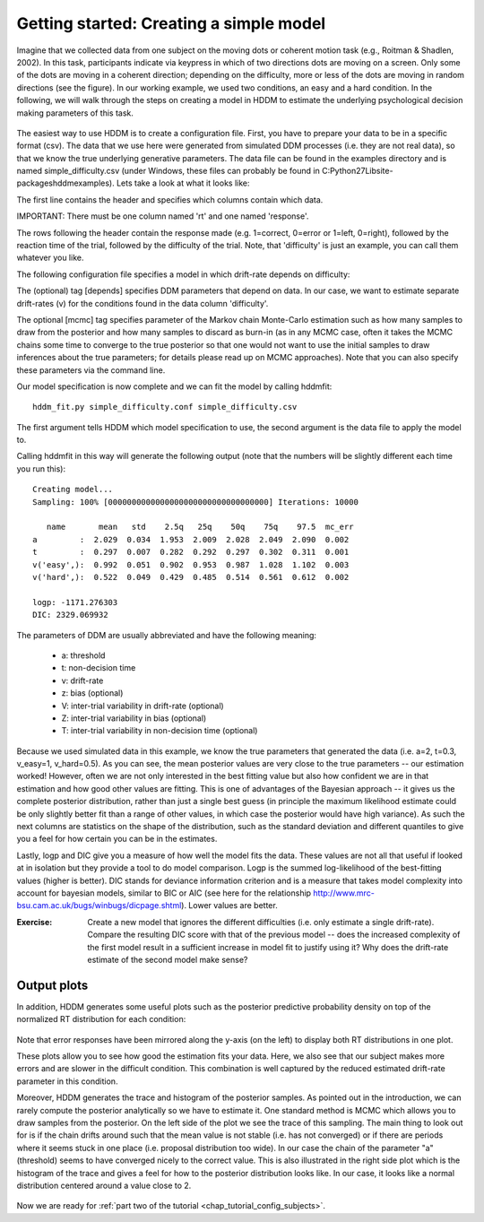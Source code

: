 .. index:: Tutorial
.. _chap_tutorial_config:

****************************************
Getting started: Creating a simple model
****************************************

Imagine that we collected data from one subject on the moving dots or
coherent motion task (e.g., Roitman & Shadlen, 2002). In this task,
participants indicate via keypress in which of two directions dots are
moving on a screen. Only some of the dots are moving in a coherent
direction; depending on the difficulty, more or less of the dots are
moving in random directions (see the figure). In our working example,
we used two conditions, an easy and a hard condition. In the
following, we will walk through the steps on creating a model in HDDM
to estimate the underlying psychological decision making parameters of
this task.

..  figure:: moving_dots.jpg
    :scale: 20%

The easiest way to use HDDM is to create a configuration file. First,
you have to prepare your data to be in a specific format (csv). The
data that we use here were generated from simulated DDM processes
(i.e. they are not real data), so that we know the true underlying
generative parameters. The data file can be found in the examples
directory and is named simple_difficulty.csv (under Windows, these
files can probably be found in
C:\Python27\Lib\site-packages\hddm\examples). Lets take a look at what
it looks like:

.. literalinclude :: ../hddm/examples/simple_difficulty.csv
   :lines: 1,101-105,579-582

The first line contains the header and specifies which columns contain
which data.

IMPORTANT: There must be one column named 'rt' and one named
'response'.

The rows following the header contain the response made
(e.g. 1=correct, 0=error or 1=left, 0=right), followed by the reaction
time of the trial, followed by the difficulty of the trial. Note, that
'difficulty' is just an example, you can call them whatever you like.

The following configuration file specifies a model in which
drift-rate depends on difficulty:

.. literalinclude :: ../hddm/examples/simple_difficulty.conf

The (optional) tag [depends] specifies DDM parameters that depend on
data. In our case, we want to estimate separate drift-rates (v) for
the conditions found in the data column 'difficulty'.

The optional [mcmc] tag specifies parameter of the Markov chain
Monte-Carlo estimation such as how many samples to draw from the
posterior and how many samples to discard as burn-in (as in any MCMC
case, often it takes the MCMC chains some time to converge to the true
posterior so that one would not want to use the initial samples to
draw inferences about the true parameters; for details please read up
on MCMC approaches). Note that you can also specify these parameters
via the command line.

Our model specification is now complete and we can fit the model by
calling hddmfit:

::

    hddm_fit.py simple_difficulty.conf simple_difficulty.csv

The first argument tells HDDM which model specification to use, the
second argument is the data file to apply the model to.

Calling hddmfit in this way will generate the following output (note
that the numbers will be slightly different each time you run this):

::

    Creating model...
    Sampling: 100% [0000000000000000000000000000000000] Iterations: 10000

       name       mean   std    2.5q   25q    50q    75q    97.5  mc_err
    a         :  2.029  0.034  1.953  2.009  2.028  2.049  2.090  0.002
    t         :  0.297  0.007  0.282  0.292  0.297  0.302  0.311  0.001
    v('easy',):  0.992  0.051  0.902  0.953  0.987  1.028  1.102  0.003
    v('hard',):  0.522  0.049  0.429  0.485  0.514  0.561  0.612  0.002

    logp: -1171.276303
    DIC: 2329.069932

The parameters of DDM are usually abbreviated and have the following meaning:

    * a: threshold
    * t: non-decision time
    * v: drift-rate
    * z: bias (optional)
    * V: inter-trial variability in drift-rate (optional)
    * Z: inter-trial variability in bias (optional)
    * T: inter-trial variability in non-decision time (optional)

Because we used simulated data in this example, we know the true
parameters that generated the data (i.e. a=2, t=0.3, v_easy=1,
v_hard=0.5). As you can see, the mean posterior values are very close
to the true parameters -- our estimation worked! However, often we are
not only interested in the best fitting value but also how confident
we are in that estimation and how good other values are fitting. This
is one of advantages of the Bayesian approach -- it gives us the
complete posterior distribution, rather than just a single best guess
(in principle the maximum likelihood estimate could be only slightly
better fit than a range of other values, in which case the posterior
would have high variance). As such the next columns are statistics on the
shape of the distribution, such as the standard deviation and
different quantiles to give you a feel for how certain you can be in
the estimates.

Lastly, logp and DIC give you a measure of how well the model fits the
data. These values are not all that useful if looked at in isolation
but they provide a tool to do model comparison. Logp is the summed
log-likelihood of the best-fitting values (higher is better). DIC
stands for deviance information criterion and is a measure that takes
model complexity into account for bayesian models, similar to BIC or AIC (see here for the relationship
http://www.mrc-bsu.cam.ac.uk/bugs/winbugs/dicpage.shtml). Lower values
are better.

:Exercise:

    Create a new model that ignores the different difficulties (i.e. only
    estimate a single drift-rate). Compare the resulting DIC score with that of
    the previous model -- does the increased complexity of the first model
    result in a sufficient increase in model fit to justify using it? Why
    does the drift-rate estimate of the second model make sense?

Output plots
************

In addition, HDDM generates some useful plots such as the posterior
predictive probability density on top of the normalized RT
distribution for each condition:

.. figure:: ../hddm/examples/plots/simple_difficulty_easy.png
   :scale: 40%

.. figure:: ../hddm/examples/plots/simple_difficulty_hard.png
   :scale: 40%

Note that error responses have been mirrored along the y-axis (on the
left) to
display both RT distributions in one plot.

These plots allow you to see how good the estimation fits your
data. Here, we also see that our subject makes more errors and are
slower in the difficult condition. This combination is well captured
by the reduced estimated drift-rate parameter in this condition.

Moreover, HDDM generates the trace and histogram of the posterior
samples. As pointed out in the introduction, we can rarely compute the
posterior analytically so we have to estimate it. One standard method
is MCMC which allows you to draw samples from the posterior. On the
left side of the plot we see the trace of this sampling. The main
thing to look out for is if the chain drifts around such that the mean
value is not stable (i.e. has not converged) or if there are periods
where it seems stuck in one place (i.e. proposal distribution too
wide). In our case the chain of the parameter "a" (threshold) seems to
have converged nicely to the correct value. This is also illustrated
in the right side plot which is the histogram of the trace and gives a
feel for how to the posterior distribution looks like. In our case, it
looks like a normal distribution centered around a value close to 2.

.. figure:: ../hddm/examples/plots/simple_difficulty_trace_a.png
   :scale: 40%

Now we are ready for :ref:`part two of the tutorial <chap_tutorial_config_subjects>`.
